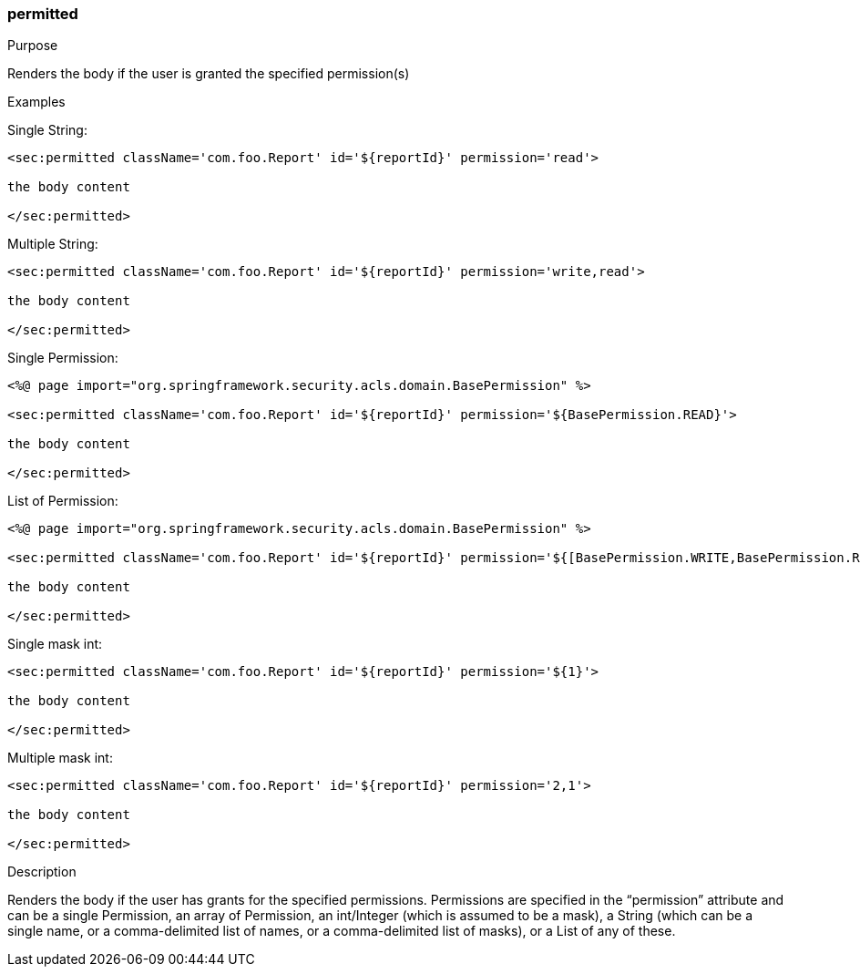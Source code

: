 [[permitted]]
=== permitted

.Purpose

Renders the body if the user is granted the specified permission(s)

.Examples

Single String:

[source,html]
----
<sec:permitted className='com.foo.Report' id='${reportId}' permission='read'>

the body content

</sec:permitted>
----

Multiple String:

[source,html]
----
<sec:permitted className='com.foo.Report' id='${reportId}' permission='write,read'>

the body content

</sec:permitted>
----

Single Permission:

[source,html]
----
<%@ page import="org.springframework.security.acls.domain.BasePermission" %>

<sec:permitted className='com.foo.Report' id='${reportId}' permission='${BasePermission.READ}'>

the body content

</sec:permitted>
----

List of Permission:

[source,html]
----
<%@ page import="org.springframework.security.acls.domain.BasePermission" %>

<sec:permitted className='com.foo.Report' id='${reportId}' permission='${[BasePermission.WRITE,BasePermission.READ]}'>

the body content

</sec:permitted>
----

Single mask int:

[source,html]
----
<sec:permitted className='com.foo.Report' id='${reportId}' permission='${1}'>

the body content

</sec:permitted>
----

Multiple mask int:

[source,html]
----
<sec:permitted className='com.foo.Report' id='${reportId}' permission='2,1'>

the body content

</sec:permitted>
----

.Description

Renders the body if the user has grants for the specified permissions. Permissions are specified in the "`permission`" attribute and can be a single Permission, an array of Permission, an int/Integer (which is assumed to be a mask), a String (which can be a single name, or a comma-delimited list of names, or a comma-delimited list of masks), or a List of any of these.
